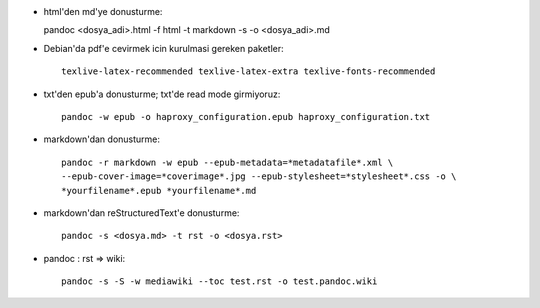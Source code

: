 * html'den md'ye donusturme::

  pandoc  <dosya_adi>.html -f html -t markdown -s -o <dosya_adi>.md

* Debian'da pdf'e cevirmek icin kurulmasi gereken paketler::

    texlive-latex-recommended texlive-latex-extra texlive-fonts-recommended

* txt'den epub'a donusturme; txt'de read mode girmiyoruz::

    pandoc -w epub -o haproxy_configuration.epub haproxy_configuration.txt 

* markdown'dan donusturme::

    pandoc -r markdown -w epub --epub-metadata=*metadatafile*.xml \
    --epub-cover-image=*coverimage*.jpg --epub-stylesheet=*stylesheet*.css -o \
    *yourfilename*.epub *yourfilename*.md

* markdown'dan reStructuredText'e donusturme::

    pandoc -s <dosya.md> -t rst -o <dosya.rst>

* pandoc : rst => wiki::

    pandoc -s -S -w mediawiki --toc test.rst -o test.pandoc.wiki
